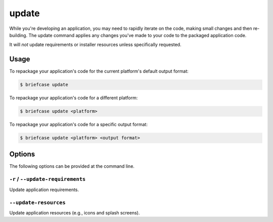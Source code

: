 ======
update
======

While you're developing an application, you may need to rapidly iterate on the
code, making small changes and then re-building. The update command applies
any changes you've made to your code to the packaged application code.

It will *not* update requirements or installer resources unless specifically
requested.

Usage
=====

To repackage your application's code for the current platform's default output
format:

.. code-block:: console

    $ briefcase update

To repackage your application's code for a different platform:

.. code-block:: console

    $ briefcase update <platform>

To repackage your application's code for a specific output format:

.. code-block:: console

    $ briefcase update <platform> <output format>

Options
=======

The following options can be provided at the command line.

``-r`` / ``--update-requirements``
----------------------------------

Update application requirements.

``--update-resources``
----------------------

Update application resources (e.g., icons and splash screens).
